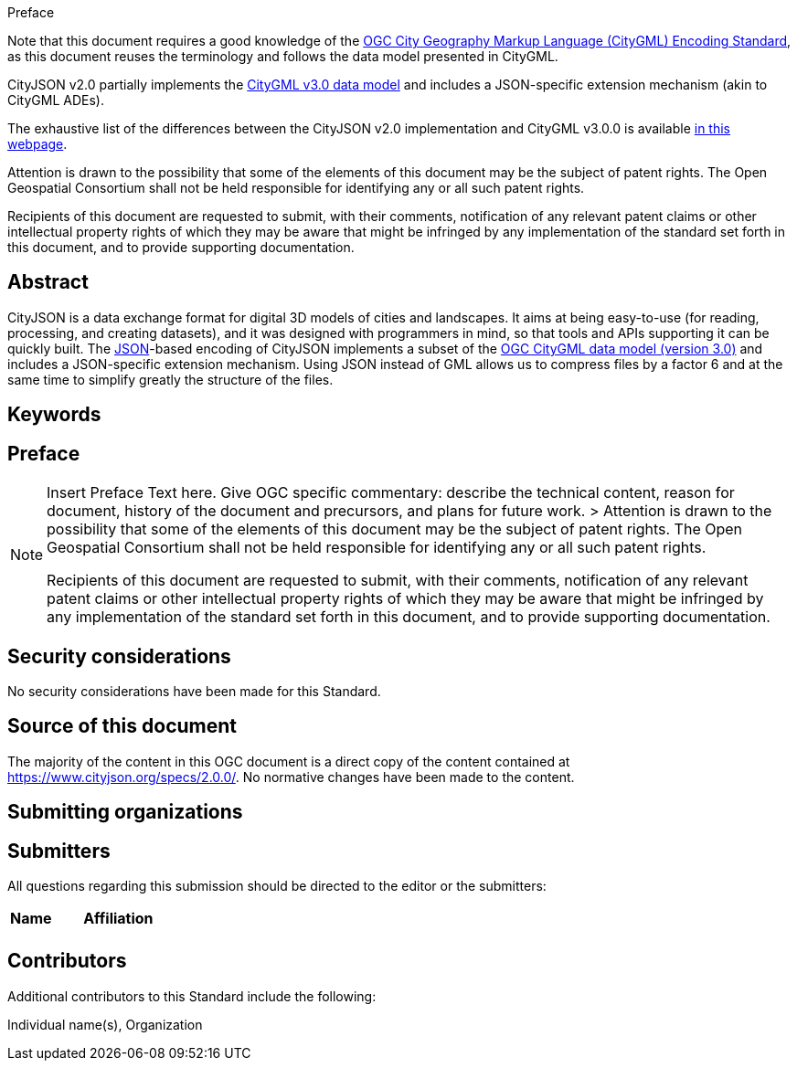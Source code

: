 .Preface

Note that this document requires a good knowledge of the https://docs.ogc.org/is/20-010/20-010.html[OGC City Geography Markup Language (CityGML) Encoding Standard], as this document reuses the terminology and follows the data model presented in CityGML.

CityJSON v2.0 partially implements the https://docs.ogc.org/is/20-010/20-010.html[CityGML v3.0 data model] and includes a JSON-specific extension mechanism (akin to CityGML ADEs).

The exhaustive list of the differences between the CityJSON v2.0 implementation and CityGML v3.0.0 is available https://www.cityjson.org/citygml/v30/[in this webpage].


////
*OGC Declaration*
////

Attention is drawn to the possibility that some of the elements of this document may be the subject of patent rights. The Open Geospatial Consortium shall not be held responsible for identifying any or all such patent rights.

Recipients of this document are requested to submit, with their comments, notification of any relevant patent claims or other intellectual property rights of which they may be aware that might be infringed by any implementation of the standard set forth in this document, and to provide supporting documentation.


[abstract]
== Abstract

CityJSON is a data exchange format for digital 3D models of cities and landscapes.
It aims at being easy-to-use (for reading, processing, and creating datasets), and it was designed with programmers in mind, so that tools and APIs supporting it can be quickly built. The https://json.org[JSON]-based encoding of CityJSON implements a subset of the https://docs.ogc.org/is/20-010/20-010.html[OGC CityGML data model (version 3.0)] and includes a JSON-specific extension mechanism. Using JSON instead of GML allows us to compress files by a factor 6 and at the same time to simplify greatly the structure of the files.

== Keywords

//Keywords inserted here by Metanorma

== Preface

[NOTE]
====
Insert Preface Text here. Give OGC specific commentary: describe the technical content, reason for document, history of the document and precursors, and plans for future work. >
Attention is drawn to the possibility that some of the elements of this document may be the subject of patent rights. The Open Geospatial Consortium shall not be held responsible for identifying any or all such patent rights.

Recipients of this document are requested to submit, with their comments, notification of any relevant patent claims or other intellectual property rights of which they may be aware that might be infringed by any implementation of the standard set forth in this document, and to provide supporting documentation.
====



== Security considerations

//If no security considerations have been made for this Standard, use the following text.

No security considerations have been made for this Standard.

////
If security considerations have been made for this Standard, follow the examples found in IANA or IETF documents. Please see the following example.
“VRRP is designed for a range of internetworking environments that may employ different security policies. The protocol includes several authentication methods ranging from no authentication, simple clear text passwords, and strong authentication using IP Authentication with MD5 HMAC. The details on each approach including possible attacks and recommended environments follows.
Independent of any authentication type VRRP includes a mechanism (setting TTL=255, checking on receipt) that protects against VRRP packets being injected from another remote network. This limits most vulnerabilities to local attacks.
NOTE: The security measures discussed in the following sections only provide various kinds of authentication. No confidentiality is provided at all. This should be explicitly described as outside the scope....”
////

[source]
[[source_of_this_document]]
== Source of this document

The majority of the content in this OGC document is a direct copy of the content contained at https://www.cityjson.org/specs/2.0.0/. No normative changes have been made to the content.


== Submitting organizations

// Submitting organizations inserted here by Metanorma

== Submitters

All questions regarding this submission should be directed to the editor or the submitters:

|===
|*Name* |*Affiliation*
| |
|===

== Contributors

//This clause is optional.

Additional contributors to this Standard include the following:

Individual name(s), Organization
